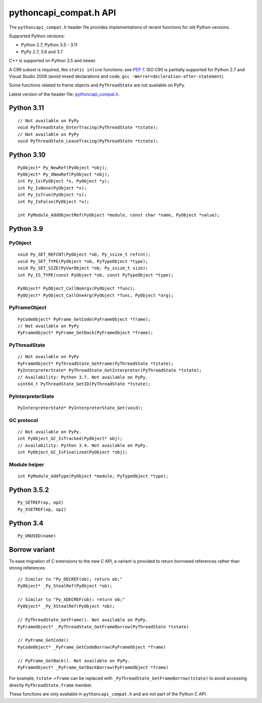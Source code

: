 +++++++++++++++++++++++
pythoncapi_compat.h API
+++++++++++++++++++++++

The ``pythoncapi_compat.h`` header file provides implementations of recent
functions for old Python versions.

Supported Python versions:

* Python 2.7, Python 3.5 - 3.11
* PyPy 2.7, 3.6 and 3.7

C++ is supported on Python 3.5 and newer.

A C99 subset is required, like ``static inline`` functions: see `PEP 7
<https://www.python.org/dev/peps/pep-0007/>`_.  ISO C90 is partially supported
for Python 2.7 and Visual Studio 2008 (avoid mixed declarations and code, ``gcc
-Werror=declaration-after-statement``).

Some functions related to frame objects and ``PyThreadState`` are not available
on PyPy.

Latest version of the header file:
`pythoncapi_compat.h <https://raw.githubusercontent.com/pythoncapi/pythoncapi_compat/master/pythoncapi_compat.h>`_.


Python 3.11
-----------

::

    // Not available on PyPy
    void PyThreadState_EnterTracing(PyThreadState *tstate);
    // Not available on PyPy
    void PyThreadState_LeaveTracing(PyThreadState *tstate);

Python 3.10
-----------

::

    PyObject* Py_NewRef(PyObject *obj);
    PyObject* Py_XNewRef(PyObject *obj);
    int Py_Is(PyObject *x, PyObject *y);
    int Py_IsNone(PyObject *x);
    int Py_IsTrue(PyObject *x);
    int Py_IsFalse(PyObject *x);

    int PyModule_AddObjectRef(PyObject *module, const char *name, PyObject *value);

Python 3.9
----------

PyObject
^^^^^^^^

::

    void Py_SET_REFCNT(PyObject *ob, Py_ssize_t refcnt);
    void Py_SET_TYPE(PyObject *ob, PyTypeObject *type);
    void Py_SET_SIZE(PyVarObject *ob, Py_ssize_t size);
    int Py_IS_TYPE(const PyObject *ob, const PyTypeObject *type);

    PyObject* PyObject_CallNoArgs(PyObject *func);
    PyObject* PyObject_CallOneArg(PyObject *func, PyObject *arg);

PyFrameObject
^^^^^^^^^^^^^

::

    PyCodeObject* PyFrame_GetCode(PyFrameObject *frame);
    // Not available on PyPy
    PyFrameObject* PyFrame_GetBack(PyFrameObject *frame);

PyThreadState
^^^^^^^^^^^^^

::

    // Not available on PyPy
    PyFrameObject* PyThreadState_GetFrame(PyThreadState *tstate);
    PyInterpreterState* PyThreadState_GetInterpreter(PyThreadState *tstate);
    // Availability: Python 3.7. Not available on PyPy.
    uint64_t PyThreadState_GetID(PyThreadState *tstate);

PyInterpreterState
^^^^^^^^^^^^^^^^^^

::

    PyInterpreterState* PyInterpreterState_Get(void);

GC protocol
^^^^^^^^^^^

::

    // Not available on PyPy.
    int PyObject_GC_IsTracked(PyObject* obj);
    // Availability: Python 3.4. Not available on PyPy.
    int PyObject_GC_IsFinalized(PyObject *obj);

Module helper
^^^^^^^^^^^^^

::

    int PyModule_AddType(PyObject *module, PyTypeObject *type);

Python 3.5.2
------------

::

    Py_SETREF(op, op2)
    Py_XSETREF(op, op2)

Python 3.4
----------

::

    Py_UNUSED(name)

Borrow variant
--------------

To ease migration of C extensions to the new C API, a variant is provided
to return borrowed references rather than strong references::

    // Similar to "Py_DECREF(ob); return ob;"
    PyObject* _Py_StealRef(PyObject *ob);

    // Similar to "Py_XDECREF(ob); return ob;"
    PyObject* _Py_XStealRef(PyObject *ob);

    // PyThreadState_GetFrame(). Not available on PyPy.
    PyFrameObject* _PyThreadState_GetFrameBorrow(PyThreadState *tstate)

    // PyFrame_GetCode()
    PyCodeObject* _PyFrame_GetCodeBorrow(PyFrameObject *frame)

    // PyFrame_GetBack(). Not available on PyPy.
    PyFrameObject* _PyFrame_GetBackBorrow(PyFrameObject *frame)

For example, ``tstate->frame`` can be replaced with
``_PyThreadState_GetFrameBorrow(tstate)`` to avoid accessing directly
``PyThreadState.frame`` member.

These functions are only available in ``pythoncapi_compat.h`` and are not
part of the Python C API.
